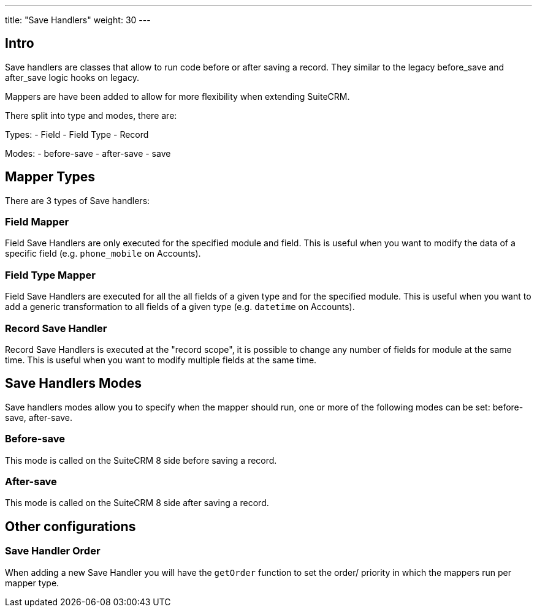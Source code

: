 ---
title: "Save Handlers"
weight: 30
---


== Intro

Save handlers are classes that allow to run code before or after saving a record. They similar to the legacy before_save and after_save logic hooks on legacy.

Mappers are have been added to allow for more flexibility when extending SuiteCRM.

There split into type and modes, there are:

Types:
- Field
- Field Type
- Record

Modes:
  - before-save
  - after-save
  - save

== Mapper Types

There are 3 types of Save handlers:

=== Field Mapper

Field Save Handlers are only executed for the specified module and field. This is useful when you want to modify the data of a specific field (e.g. `phone_mobile` on Accounts).

=== Field Type Mapper
Field Save Handlers are executed for all the all fields of a given type and for the specified module. This is useful when you want to add a generic transformation to all fields of a given type (e.g. `datetime` on Accounts).

=== Record Save Handler

Record Save Handlers is executed at the "record scope", it is possible to change any number of fields for module at the same time. This is useful when you want to modify multiple fields at the same time.

== Save Handlers Modes

Save handlers modes allow you to specify when the mapper should run, one or more of the following modes can be set: before-save, after-save.

=== Before-save

This mode is called on the SuiteCRM 8 side before saving a record.

=== After-save

This mode is called on the SuiteCRM 8 side after saving a record.

== Other configurations


=== Save Handler Order

When adding a new Save Handler you will have the `getOrder` function to set the order/ priority in which the mappers run per mapper type.
